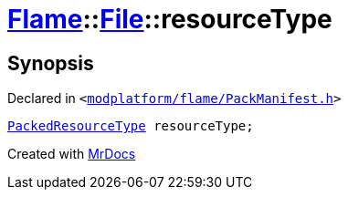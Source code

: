 [#Flame-File-resourceType]
= xref:Flame.adoc[Flame]::xref:Flame/File.adoc[File]::resourceType
:relfileprefix: ../../
:mrdocs:


== Synopsis

Declared in `&lt;https://github.com/PrismLauncher/PrismLauncher/blob/develop/launcher/modplatform/flame/PackManifest.h#L58[modplatform&sol;flame&sol;PackManifest&period;h]&gt;`

[source,cpp,subs="verbatim,replacements,macros,-callouts"]
----
xref:PackedResourceType.adoc[PackedResourceType] resourceType;
----



[.small]#Created with https://www.mrdocs.com[MrDocs]#
